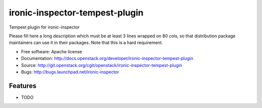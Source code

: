 ===============================
ironic-inspector-tempest-plugin
===============================

Tempest plugin for ironic-inspector

Please fill here a long description which must be at least 3 lines wrapped on
80 cols, so that distribution package maintainers can use it in their packages.
Note that this is a hard requirement.

* Free software: Apache license
* Documentation: http://docs.openstack.org/developer/ironic-inspector-tempest-plugin
* Source: http://git.openstack.org/cgit/openstack/ironic-inspector-tempest-plugin
* Bugs: http://bugs.launchpad.net/ironic-inspector

Features
--------

* TODO
